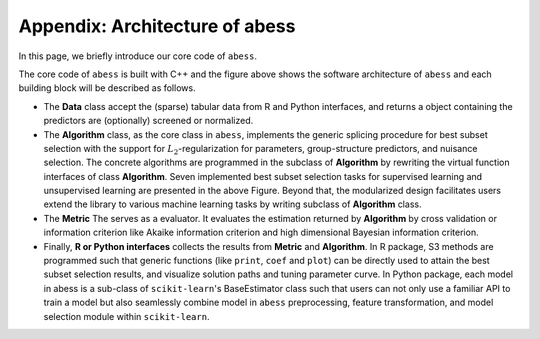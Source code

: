 Appendix: Architecture of abess
========================

In this page, we briefly introduce our core code of ``abess``.

The core code of ``abess`` is built with C++ and the figure above shows the
software architecture of ``abess`` and each building block will be described
as follows.

-  The **Data** class accept the (sparse) tabular data from R and Python
   interfaces, and returns a object containing the predictors are
   (optionally) screened or normalized.
-  The **Algorithm** class, as the core class in ``abess``, implements the
   generic splicing procedure for best subset selection with the support
   for :math:`L_2`-regularization for parameters, group-structure
   predictors, and nuisance selection. The concrete algorithms are
   programmed in the subclass of **Algorithm** by rewriting the virtual
   function interfaces of class **Algorithm**. Seven implemented best
   subset selection tasks for supervised learning and unsupervised
   learning are presented in the above Figure. Beyond that, the
   modularized design facilitates users extend the library to various
   machine learning tasks by writing subclass of **Algorithm** class.
-  The **Metric** The serves as a evaluator. It evaluates the
   estimation returned by **Algorithm** by cross validation or
   information criterion like Akaike information criterion and high
   dimensional Bayesian information criterion.
-  Finally, **R or Python interfaces** collects the results from
   **Metric** and **Algorithm**. In R package, S3 methods are programmed
   such that generic functions (like ``print``, ``coef`` and ``plot``) can be
   directly used to attain the best subset selection results, and
   visualize solution paths and tuning parameter curve. In Python
   package, each model in abess is a sub-class of ``scikit-learn``'s
   BaseEstimator class such that users can not only use a familiar API
   to train a model but also seamlessly combine model in ``abess``
   preprocessing, feature transformation, and model selection module
   within ``scikit-learn``.
